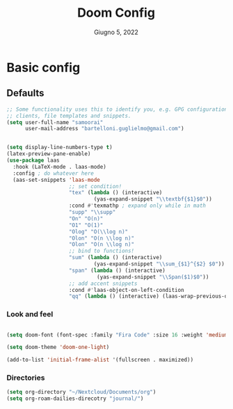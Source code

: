 #+TITLE:   Doom Config
#+DATE:    Giugno 5, 2022
#+STARTUP: inlineimages nofold
#+PROPERTY: header-args :tangle config.el

* Basic config
** Defaults
#+begin_src emacs-lisp
;; Some functionality uses this to identify you, e.g. GPG configuration, email
;; clients, file templates and snippets.
(setq user-full-name "samoorai"
      user-mail-address "bartelloni.guglielmo@gmail.com")


(setq display-line-numbers-type t)
(latex-preview-pane-enable)
(use-package laas
  :hook (LaTeX-mode . laas-mode)
  :config ; do whatever here
  (aas-set-snippets 'laas-mode
                    ;; set condition!
                    "tex" (lambda () (interactive)
                            (yas-expand-snippet "\\textbf{$1}$0"))
                    :cond #'texmathp ; expand only while in math
                    "supp" "\\supp"
                    "On" "O(n)"
                    "O1" "O(1)"
                    "Olog" "O(\\log n)"
                    "Olon" "O(n \\log n)"
                    "Olon" "O(n \\log n)"
                    ;; bind to functions!
                    "sum" (lambda () (interactive)
                            (yas-expand-snippet "\\sum_{$1}^{$2} $0"))
                    "span" (lambda () (interactive)
                             (yas-expand-snippet "\\Span($1)$0"))
                    ;; add accent snippets
                    :cond #'laas-object-on-left-condition
                    "qq" (lambda () (interactive) (laas-wrap-previous-object "sqrt"))))

#+end_src
*** Look and feel

#+begin_src emacs-lisp

(setq doom-font (font-spec :family "Fira Code" :size 16 :weight 'medium))

(setq doom-theme 'doom-one-light)

(add-to-list 'initial-frame-alist '(fullscreen . maximized))
#+end_src
*** Directories
#+begin_src emacs-lisp
(setq org-directory "~/Nextcloud/Documents/org")
(setq org-roam-dailies-direcotry "journal/")

#+end_src
